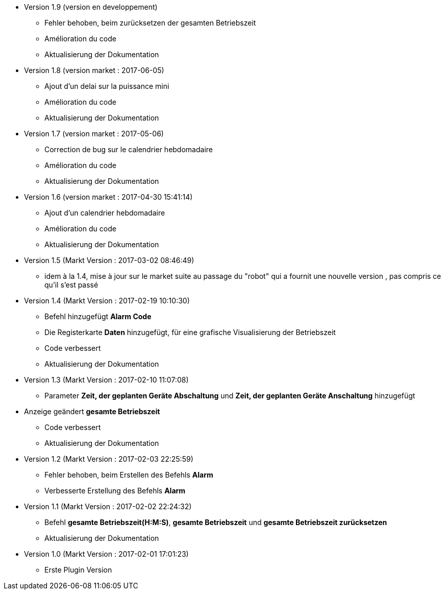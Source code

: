 * Version 1.9 (version en developpement)		
** Fehler behoben, beim zurücksetzen der gesamten Betriebszeit 
** Amélioration du code
** Aktualisierung der Dokumentation

* Version 1.8 (version market : 2017-06-05)		
** Ajout d'un delai sur la puissance mini
** Amélioration du code
** Aktualisierung der Dokumentation

* Version 1.7 (version market : 2017-05-06)		
** Correction de bug sur le calendrier hebdomadaire
** Amélioration du code
** Aktualisierung der Dokumentation

* Version 1.6 (version market : 2017-04-30 15:41:14)		
** Ajout d'un calendrier hebdomadaire
** Amélioration du code
** Aktualisierung der Dokumentation

* Version 1.5 (Markt Version : 2017-03-02 08:46:49)		
** idem à la 1.4, mise à jour sur le market suite au passage du "robot" qui a fournit une nouvelle version , pas compris ce qu'il s'est passé

* Version 1.4 (Markt Version : 2017-02-19 10:10:30)
** Befehl hinzugefügt *Alarm Code*
** Die Registerkarte *Daten* hinzugefügt, für eine grafische Visualisierung der Betriebszeit 
** Code verbessert
** Aktualisierung der Dokumentation

* Version 1.3 (Markt Version : 2017-02-10 11:07:08)
** Parameter *Zeit, der geplanten Geräte Abschaltung* und *Zeit, der geplanten Geräte Anschaltung* hinzugefügt
* Anzeige geändert *gesamte Betriebszeit*
** Code verbessert
** Aktualisierung der Dokumentation

* Version 1.2 (Markt Version : 2017-02-03 22:25:59)
** Fehler behoben, beim Erstellen des Befehls *Alarm* 
** Verbesserte Erstellung des Befehls *Alarm* 

* Version 1.1 (Markt Version : 2017-02-02 22:24:32)
** Befehl *gesamte Betriebszeit(H:M:S)*, *gesamte Betriebszeit* und *gesamte Betriebszeit zurücksetzen* 
** Aktualisierung der Dokumentation


* Version 1.0 (Markt Version : 2017-02-01 17:01:23)
** Erste Plugin Version